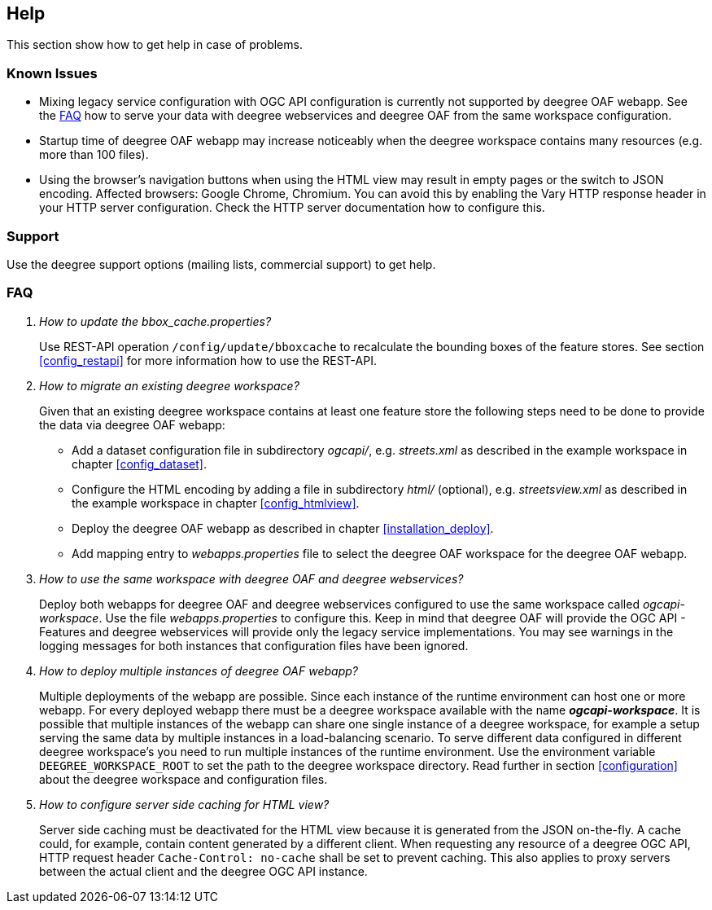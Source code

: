 == Help

This section show how to get help in case of problems.

[[help_knownIssues]]
=== Known Issues

* Mixing legacy service configuration with OGC API configuration is currently not supported by deegree OAF webapp. See the <<help_faq>> how to serve your data with deegree webservices and deegree OAF from the same workspace configuration.

* Startup time of deegree OAF webapp may increase noticeably when the deegree workspace contains many resources (e.g. more than 100 files).

* Using the browser's navigation buttons when using the HTML view may result in empty pages or the switch to JSON encoding. Affected browsers: Google Chrome, Chromium. You can avoid this by enabling the Vary HTTP response header in your HTTP server configuration. Check the HTTP server documentation how to configure this.

[[help_support]]
=== Support

Use the deegree support options (mailing lists, commercial support) to get help.

[[help_faq]]
=== FAQ
[qanda]
How to update the _bbox_cache.properties_?::

  Use REST-API operation `/config/update/bboxcache` to recalculate the bounding boxes of the feature stores. See section <<config_restapi>> for more information how to use the REST-API.

How to migrate an existing deegree workspace?::

  Given that an existing deegree workspace contains at least one feature store the following steps need to be done to provide the data via deegree OAF webapp:

- Add a dataset configuration file in subdirectory _ogcapi/_, e.g. _streets.xml_ as described in the example workspace in chapter <<config_dataset>>.
- Configure the HTML encoding by adding a file in subdirectory _html/_ (optional), e.g. _streetsview.xml_ as described in the example workspace in chapter <<config_htmlview>>.
- Deploy the deegree OAF webapp as described in chapter <<installation_deploy>>.
- Add mapping entry to _webapps.properties_ file to select the deegree OAF workspace for the deegree OAF webapp.

How to use the same workspace with deegree OAF and deegree webservices?::

  Deploy both webapps for deegree OAF and deegree webservices configured to use the same workspace called _ogcapi-workspace_. Use the file _webapps.properties_ to configure this. Keep in mind that deegree OAF will provide the OGC API - Features and deegree webservices will provide only the legacy service implementations. You may see warnings in the logging messages for both instances that configuration files have been ignored.

How to deploy multiple instances of deegree OAF webapp?::

  Multiple deployments of the webapp are possible. Since each instance of the runtime environment can host one or more webapp. For every deployed webapp there must be a deegree workspace available with the name *_ogcapi-workspace_*. It is possible that multiple instances of the webapp can share one single instance of a deegree workspace, for example a setup serving the same data by multiple instances in a load-balancing scenario. To serve different data configured in different deegree workspace's you need to run multiple instances of the runtime environment.
Use the environment variable `DEEGREE_WORKSPACE_ROOT` to set the path to the deegree workspace directory. Read further in section <<configuration>> about the deegree workspace and configuration files.

How to configure server side caching for HTML view?::

  Server side caching must be deactivated for the HTML view because it is generated from the JSON on-the-fly. A cache could, for example, contain content generated by a different client.
  When requesting any resource of a deegree OGC API, HTTP request header `Cache-Control: no-cache` shall be set to prevent caching. This also applies to proxy servers between the actual client and the deegree OGC API instance.
